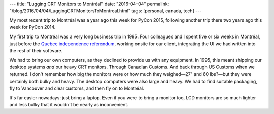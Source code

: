 ---
title: "Lugging CRT Monitors to Montréal"
date: "2016-04-04"
permalink: "/blog/2016/04/04/LuggingCRTMonitorsToMontreal.html"
tags: [personal, canada, tech]
---



.. image:: /content/binary/monitor-crt.jpg
    :alt: CRT Monitor
    :class: right-float

My most recent trip to Montréal was a year ago this week for PyCon 2015,
following another trip there two years ago this week for PyCon 2014.

My first trip to Montréal was a very long business trip in 1995.
Four colleagues and I spent five or six weeks in Montréal,
just before the `Quebec independence referendum`_,
working onsite for our client,
integrating the UI we had written into the rest of their software.

We had to bring our own computers, as they declined to provide us with any equipment.
In 1995, this meant shipping our desktop systems *and* our heavy CRT monitors.
Through Canadian Customs.
And back through US Customs when we returned.
I don't remember how big the monitors were or how much they weighed—\
27" and 60 lbs?—\
but they were certainly both bulky and heavy.
The desktop computers were also large and heavy.
We had to find suitable packaging,
fly to Vancouver and clear customs,
and then fly on to Montréal.

It's far easier nowadays: just bring a laptop.
Even if you were to bring a monitor too,
LCD monitors are so much lighter and less bulky
that it wouldn't be nearly as inconvenient.

.. _Quebec independence referendum:
    https://en.wikipedia.org/wiki/Quebec_referendum,_1995

.. _permalink:
    /blog/2016/04/04/LuggingCRTMonitorsToMontreal.html
